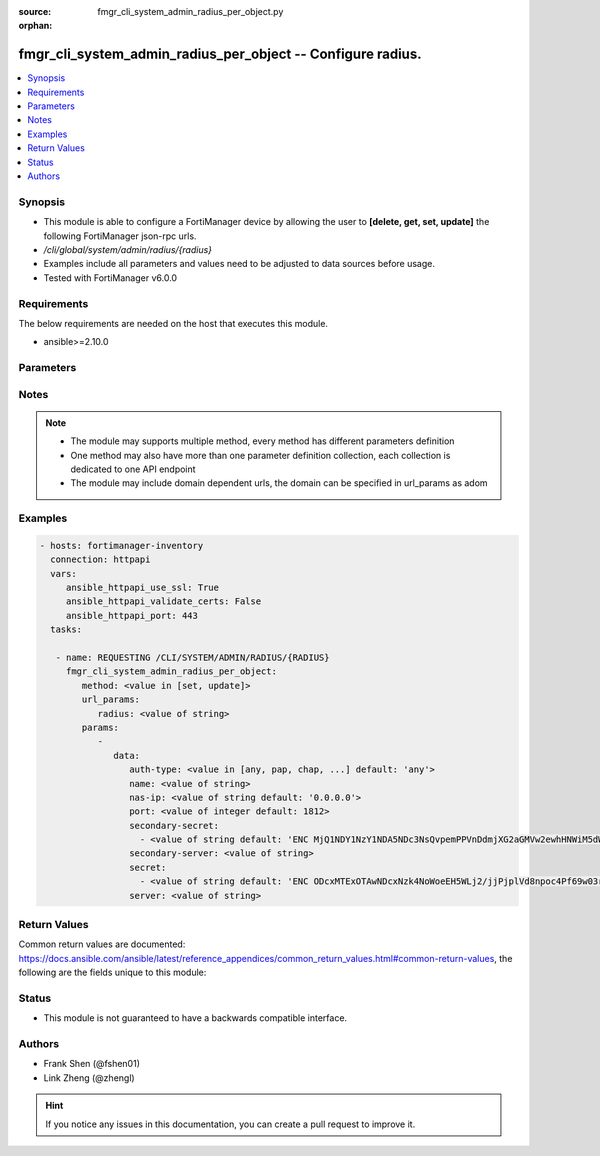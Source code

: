 :source: fmgr_cli_system_admin_radius_per_object.py

:orphan:

.. _fmgr_cli_system_admin_radius_per_object:

fmgr_cli_system_admin_radius_per_object -- Configure radius.
++++++++++++++++++++++++++++++++++++++++++++++++++++++++++++

.. versionadded:: 2.10

.. contents::
   :local:
   :depth: 1


Synopsis
--------

- This module is able to configure a FortiManager device by allowing the user to **[delete, get, set, update]** the following FortiManager json-rpc urls.
- `/cli/global/system/admin/radius/{radius}`
- Examples include all parameters and values need to be adjusted to data sources before usage.
- Tested with FortiManager v6.0.0


Requirements
------------
The below requirements are needed on the host that executes this module.

- ansible>=2.10.0



Parameters
----------

.. raw:: html

 <ul>
 <li><span class="li-head">url_params</span> - parameters in url path <span class="li-normal">type: dict</span> <span class="li-required">required: true</span></li>
 <ul class="ul-self">
 <li><span class="li-head">radius</span> - the object name <span class="li-normal">type: str</span> </li>
 </ul>
 <li><span class="li-head">parameters for method: [delete, get]</span> - Configure radius.</li>
 <ul class="ul-self">
 </ul>
 <li><span class="li-head">parameters for method: [set, update]</span> - Configure radius.</li>
 <ul class="ul-self">
 <li><span class="li-head">data</span> - No description for the parameter <span class="li-normal">type: dict</span> <ul class="ul-self">
 <li><span class="li-head">auth-type</span> - Authentication protocol. <span class="li-normal">type: str</span>  <span class="li-normal">choices: [any, pap, chap, mschap2]</span>  <span class="li-normal">default: any</span> </li>
 <li><span class="li-head">name</span> - Name. <span class="li-normal">type: str</span> </li>
 <li><span class="li-head">nas-ip</span> - NAS IP address and called station ID. <span class="li-normal">type: str</span>  <span class="li-normal">default: 0.0.0.0</span> </li>
 <li><span class="li-head">port</span> - Server port. <span class="li-normal">type: int</span>  <span class="li-normal">default: 1812</span> </li>
 <li><span class="li-head">secondary-secret</span> - No description for the parameter <span class="li-normal">type: array</span> <ul class="ul-self">
 <li><span class="li-head">{no-name}</span> - No description for the parameter <span class="li-normal">type: str</span>  <span class="li-normal">default: ENC MjQ1NDY1NzY1NDA5NDc3NsQvpemPPVnDdmjXG2aGMVw2ewhHNWiM5dWsNnfyIP59U/x0Sh3pI2ORfJmJ/m2bQ9guTxrIH8uvVP4gzItuNQvVvgS5sR/Y4x3jjlmrhvA0vK8TjoXt6sFKfKe86/vEo/cg3Y/RJFF1a1dkdDKNjHxCXJIL</span> </li>
 </ul>
 <li><span class="li-head">secondary-server</span> - Secondary server name/IP. <span class="li-normal">type: str</span> </li>
 <li><span class="li-head">secret</span> - No description for the parameter <span class="li-normal">type: array</span> <ul class="ul-self">
 <li><span class="li-head">{no-name}</span> - No description for the parameter <span class="li-normal">type: str</span>  <span class="li-normal">default: ENC ODcxMTExOTAwNDcxNzk4NoWoeEH5WLj2/jjPjplVd8npoc4Pf69w03rfqCi4oVPVPLjIKZTbFLtwEaPQESVBBguR6N1nV9qaAP9EHiMLSzU7Ff/g5ui7hXGXo4hEkXIP09D4PY2eQg9Htz8Oqm42M148kMuPADC3cx8nsiVWb001mIvf</span> </li>
 </ul>
 <li><span class="li-head">server</span> - Server name/IP. <span class="li-normal">type: str</span> </li>
 </ul>
 </ul>
 </ul>






Notes
-----
.. note::

   - The module may supports multiple method, every method has different parameters definition

   - One method may also have more than one parameter definition collection, each collection is dedicated to one API endpoint

   - The module may include domain dependent urls, the domain can be specified in url_params as adom

Examples
--------

.. code-block:: yaml+jinja

 - hosts: fortimanager-inventory
   connection: httpapi
   vars:
      ansible_httpapi_use_ssl: True
      ansible_httpapi_validate_certs: False
      ansible_httpapi_port: 443
   tasks:

    - name: REQUESTING /CLI/SYSTEM/ADMIN/RADIUS/{RADIUS}
      fmgr_cli_system_admin_radius_per_object:
         method: <value in [set, update]>
         url_params:
            radius: <value of string>
         params:
            -
               data:
                  auth-type: <value in [any, pap, chap, ...] default: 'any'>
                  name: <value of string>
                  nas-ip: <value of string default: '0.0.0.0'>
                  port: <value of integer default: 1812>
                  secondary-secret:
                    - <value of string default: 'ENC MjQ1NDY1NzY1NDA5NDc3NsQvpemPPVnDdmjXG2aGMVw2ewhHNWiM5dWsNnfyIP59U/x0Sh3p...'>
                  secondary-server: <value of string>
                  secret:
                    - <value of string default: 'ENC ODcxMTExOTAwNDcxNzk4NoWoeEH5WLj2/jjPjplVd8npoc4Pf69w03rfqCi4oVPVPLjIKZTb...'>
                  server: <value of string>



Return Values
-------------


Common return values are documented: https://docs.ansible.com/ansible/latest/reference_appendices/common_return_values.html#common-return-values, the following are the fields unique to this module:


.. raw:: html

 <ul>
 <li><span class="li-return"> return values for method: [delete, set, update]</span> </li>
 <ul class="ul-self">
 <li><span class="li-return">status</span>
 - No description for the parameter <span class="li-normal">type: dict</span> <ul class="ul-self">
 <li> <span class="li-return"> code </span> - No description for the parameter <span class="li-normal">type: int</span>  </li>
 <li> <span class="li-return"> message </span> - No description for the parameter <span class="li-normal">type: str</span>  </li>
 </ul>
 <li><span class="li-return">url</span>
 - No description for the parameter <span class="li-normal">type: str</span>  <span class="li-normal">example: /cli/global/system/admin/radius/{radius}</span>  </li>
 </ul>
 <li><span class="li-return"> return values for method: [get]</span> </li>
 <ul class="ul-self">
 <li><span class="li-return">data</span>
 - No description for the parameter <span class="li-normal">type: dict</span> <ul class="ul-self">
 <li> <span class="li-return"> auth-type </span> - Authentication protocol. <span class="li-normal">type: str</span>  <span class="li-normal">example: any</span>  </li>
 <li> <span class="li-return"> name </span> - Name. <span class="li-normal">type: str</span>  </li>
 <li> <span class="li-return"> nas-ip </span> - NAS IP address and called station ID. <span class="li-normal">type: str</span>  <span class="li-normal">example: 0.0.0.0</span>  </li>
 <li> <span class="li-return"> port </span> - Server port. <span class="li-normal">type: int</span>  <span class="li-normal">example: 1812</span>  </li>
 <li> <span class="li-return"> secondary-secret </span> - No description for the parameter <span class="li-normal">type: array</span> <ul class="ul-self">
 <li><span class="li-return">{no-name}</span> - No description for the parameter <span class="li-normal">type: str</span>  <span class="li-normal">example: ENC MjQ1NDY1NzY1NDA5NDc3NsQvpemPPVnDdmjXG2aGMVw2ewhHNWiM5dWsNnfyIP59U/x0Sh3pI2ORfJmJ/m2bQ9guTxrIH8uvVP4gzItuNQvVvgS5sR/Y4x3jjlmrhvA0vK8TjoXt6sFKfKe86/vEo/cg3Y/RJFF1a1dkdDKNjHxCXJIL</span>  </li>
 </ul>
 <li> <span class="li-return"> secondary-server </span> - Secondary server name/IP. <span class="li-normal">type: str</span>  </li>
 <li> <span class="li-return"> secret </span> - No description for the parameter <span class="li-normal">type: array</span> <ul class="ul-self">
 <li><span class="li-return">{no-name}</span> - No description for the parameter <span class="li-normal">type: str</span>  <span class="li-normal">example: ENC ODcxMTExOTAwNDcxNzk4NoWoeEH5WLj2/jjPjplVd8npoc4Pf69w03rfqCi4oVPVPLjIKZTbFLtwEaPQESVBBguR6N1nV9qaAP9EHiMLSzU7Ff/g5ui7hXGXo4hEkXIP09D4PY2eQg9Htz8Oqm42M148kMuPADC3cx8nsiVWb001mIvf</span>  </li>
 </ul>
 <li> <span class="li-return"> server </span> - Server name/IP. <span class="li-normal">type: str</span>  </li>
 </ul>
 <li><span class="li-return">status</span>
 - No description for the parameter <span class="li-normal">type: dict</span> <ul class="ul-self">
 <li> <span class="li-return"> code </span> - No description for the parameter <span class="li-normal">type: int</span>  </li>
 <li> <span class="li-return"> message </span> - No description for the parameter <span class="li-normal">type: str</span>  </li>
 </ul>
 <li><span class="li-return">url</span>
 - No description for the parameter <span class="li-normal">type: str</span>  <span class="li-normal">example: /cli/global/system/admin/radius/{radius}</span>  </li>
 </ul>
 </ul>





Status
------

- This module is not guaranteed to have a backwards compatible interface.


Authors
-------

- Frank Shen (@fshen01)
- Link Zheng (@zhengl)


.. hint::

    If you notice any issues in this documentation, you can create a pull request to improve it.



